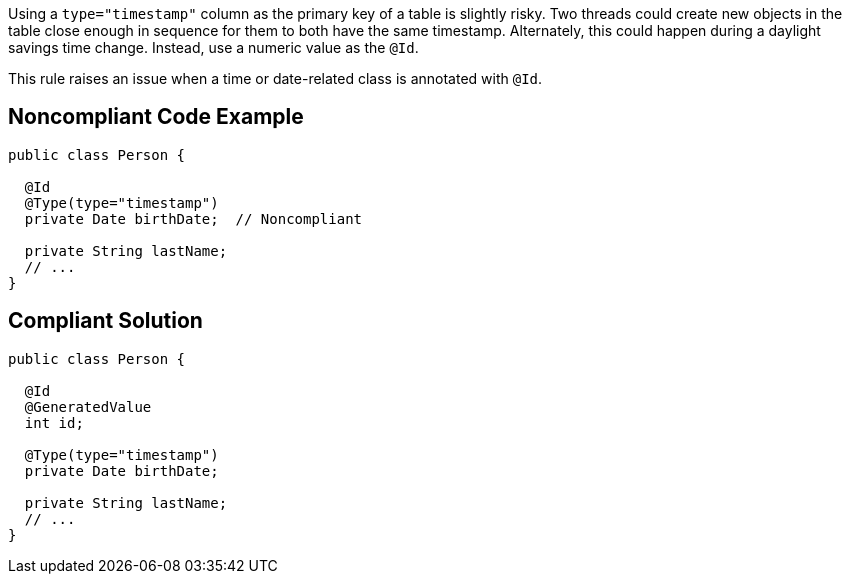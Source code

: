 Using a ``++type="timestamp"++`` column as the primary key of a table is slightly risky. Two threads could create new objects in the table close enough in sequence for them to both have the same timestamp. Alternately, this could happen during a daylight savings time change. Instead, use a numeric value as the ``++@Id++``.


This rule raises an issue when a time or date-related class is annotated with ``++@Id++``.

== Noncompliant Code Example

----
public class Person {

  @Id
  @Type(type="timestamp")
  private Date birthDate;  // Noncompliant

  private String lastName;  
  // ...
}
----

== Compliant Solution

----
public class Person {

  @Id
  @GeneratedValue
  int id;

  @Type(type="timestamp")
  private Date birthDate;

  private String lastName;  
  // ...
}
----
